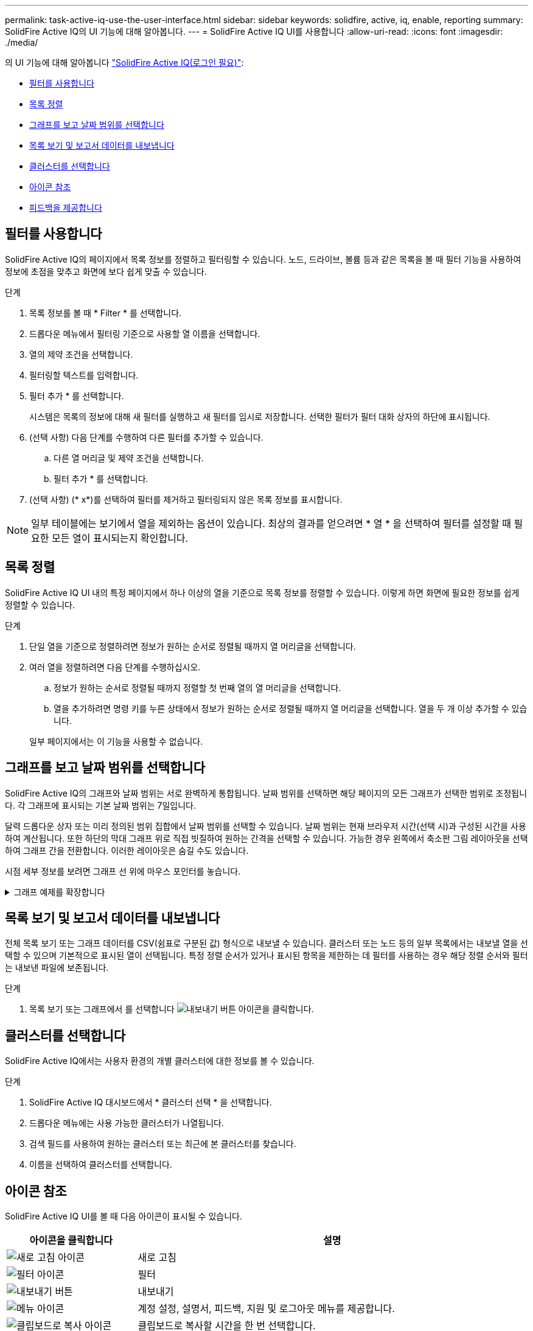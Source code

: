 ---
permalink: task-active-iq-use-the-user-interface.html 
sidebar: sidebar 
keywords: solidfire, active, iq, enable, reporting 
summary: SolidFire Active IQ의 UI 기능에 대해 알아봅니다. 
---
= SolidFire Active IQ UI를 사용합니다
:allow-uri-read: 
:icons: font
:imagesdir: ./media/


[role="lead"]
의 UI 기능에 대해 알아봅니다 link:https://activeiq.solidfire.com/["SolidFire Active IQ(로그인 필요)"^]:

* <<필터를 사용합니다>>
* <<목록 정렬>>
* <<그래프를 보고 날짜 범위를 선택합니다>>
* <<목록 보기 및 보고서 데이터를 내보냅니다>>
* <<클러스터를 선택합니다>>
* <<아이콘 참조>>
* <<피드백을 제공합니다>>




== 필터를 사용합니다

SolidFire Active IQ의 페이지에서 목록 정보를 정렬하고 필터링할 수 있습니다. 노드, 드라이브, 볼륨 등과 같은 목록을 볼 때 필터 기능을 사용하여 정보에 초점을 맞추고 화면에 보다 쉽게 맞출 수 있습니다.

.단계
. 목록 정보를 볼 때 * Filter * 를 선택합니다.
. 드롭다운 메뉴에서 필터링 기준으로 사용할 열 이름을 선택합니다.
. 열의 제약 조건을 선택합니다.
. 필터링할 텍스트를 입력합니다.
. 필터 추가 * 를 선택합니다.
+
시스템은 목록의 정보에 대해 새 필터를 실행하고 새 필터를 임시로 저장합니다. 선택한 필터가 필터 대화 상자의 하단에 표시됩니다.

. (선택 사항) 다음 단계를 수행하여 다른 필터를 추가할 수 있습니다.
+
.. 다른 열 머리글 및 제약 조건을 선택합니다.
.. 필터 추가 * 를 선택합니다.


. (선택 사항) (* x*)를 선택하여 필터를 제거하고 필터링되지 않은 목록 정보를 표시합니다.



NOTE: 일부 테이블에는 보기에서 열을 제외하는 옵션이 있습니다. 최상의 결과를 얻으려면 * 열 * 을 선택하여 필터를 설정할 때 필요한 모든 열이 표시되는지 확인합니다.



== 목록 정렬

SolidFire Active IQ UI 내의 특정 페이지에서 하나 이상의 열을 기준으로 목록 정보를 정렬할 수 있습니다. 이렇게 하면 화면에 필요한 정보를 쉽게 정렬할 수 있습니다.

.단계
. 단일 열을 기준으로 정렬하려면 정보가 원하는 순서로 정렬될 때까지 열 머리글을 선택합니다.
. 여러 열을 정렬하려면 다음 단계를 수행하십시오.
+
.. 정보가 원하는 순서로 정렬될 때까지 정렬할 첫 번째 열의 열 머리글을 선택합니다.
.. 열을 추가하려면 명령 키를 누른 상태에서 정보가 원하는 순서로 정렬될 때까지 열 머리글을 선택합니다. 열을 두 개 이상 추가할 수 있습니다.


+
일부 페이지에서는 이 기능을 사용할 수 없습니다.





== 그래프를 보고 날짜 범위를 선택합니다

SolidFire Active IQ의 그래프와 날짜 범위는 서로 완벽하게 통합됩니다. 날짜 범위를 선택하면 해당 페이지의 모든 그래프가 선택한 범위로 조정됩니다. 각 그래프에 표시되는 기본 날짜 범위는 7일입니다.

달력 드롭다운 상자 또는 미리 정의된 범위 집합에서 날짜 범위를 선택할 수 있습니다. 날짜 범위는 현재 브라우저 시간(선택 시)과 구성된 시간을 사용하여 계산됩니다. 또한 하단의 막대 그래프 위로 직접 빗질하여 원하는 간격을 선택할 수 있습니다. 가능한 경우 왼쪽에서 축소판 그림 레이아웃을 선택하여 그래프 간을 전환합니다. 이러한 레이아웃은 숨길 수도 있습니다.

시점 세부 정보를 보려면 그래프 선 위에 마우스 포인터를 놓습니다.

.그래프 예제를 확장합니다
[%collapsible]
====
image:graphs_and_date_ranges.PNG["그래프 및 날짜 범위"]

====


== 목록 보기 및 보고서 데이터를 내보냅니다

전체 목록 보기 또는 그래프 데이터를 CSV(쉼표로 구분된 값) 형식으로 내보낼 수 있습니다. 클러스터 또는 노드 등의 일부 목록에서는 내보낼 열을 선택할 수 있으며 기본적으로 표시된 열이 선택됩니다. 특정 정렬 순서가 있거나 표시된 항목을 제한하는 데 필터를 사용하는 경우 해당 정렬 순서와 필터는 내보낸 파일에 보존됩니다.

.단계
. 목록 보기 또는 그래프에서 를 선택합니다 image:export_button.PNG["내보내기 버튼"] 아이콘을 클릭합니다.




== 클러스터를 선택합니다

SolidFire Active IQ에서는 사용자 환경의 개별 클러스터에 대한 정보를 볼 수 있습니다.

.단계
. SolidFire Active IQ 대시보드에서 * 클러스터 선택 * 을 선택합니다.
. 드롭다운 메뉴에는 사용 가능한 클러스터가 나열됩니다.
. 검색 필드를 사용하여 원하는 클러스터 또는 최근에 본 클러스터를 찾습니다.
. 이름을 선택하여 클러스터를 선택합니다.




== 아이콘 참조

SolidFire Active IQ UI를 볼 때 다음 아이콘이 표시될 수 있습니다.

[cols="25,75"]
|===
| 아이콘을 클릭합니다 | 설명 


 a| 
image:refresh.PNG["새로 고침 아이콘"]
| 새로 고침 


 a| 
image:filter.PNG["필터 아이콘"]
| 필터 


 a| 
image:export_button.PNG["내보내기 버튼"]
| 내보내기 


 a| 
image:menu.PNG["메뉴 아이콘"]
| 계정 설정, 설명서, 피드백, 지원 및 로그아웃 메뉴를 제공합니다. 


 a| 
image:copy.PNG["클립보드로 복사 아이콘"]
| 클립보드로 복사할 시간을 한 번 선택합니다. 


 a| 
image:wrap_toggle.PNG["텍스트 줄 바꿈 토글"]
image:unwrap_toggle.PNG["텍스트 줄 바꿈 토글"]
| 텍스트 줄 바꿈 및 줄 바꿈 해제 버튼을 전환합니다. 


 a| 
image:more_information.PNG["추가 정보 아이콘"]
| 추가 정보. 다른 옵션을 선택합니다. 


 a| 
image:more_details.PNG["자세한 정보 아이콘"]
| 자세한 내용을 보려면 선택하십시오.image:description.PNG["설명"] 
|===


== 피드백을 제공합니다

UI 전체에서 액세스할 수 있는 전자 메일 피드백 옵션을 사용하여 SolidFire Active IQ UI를 개선하고 UI 문제를 해결할 수 있습니다.

.단계
. UI의 모든 페이지에서 을 선택합니다 image:menu.PNG["메뉴 아이콘"] 아이콘을 클릭하고 * 피드백 * 을 선택합니다.
. E-mail의 메시지 본문에 관련 정보를 입력합니다.
. 유용한 스크린샷을 첨부하십시오.
. 보내기 * 를 선택합니다.




== 자세한 내용을 확인하십시오

https://www.netapp.com/support-and-training/documentation/["NetApp 제품 설명서"^]
